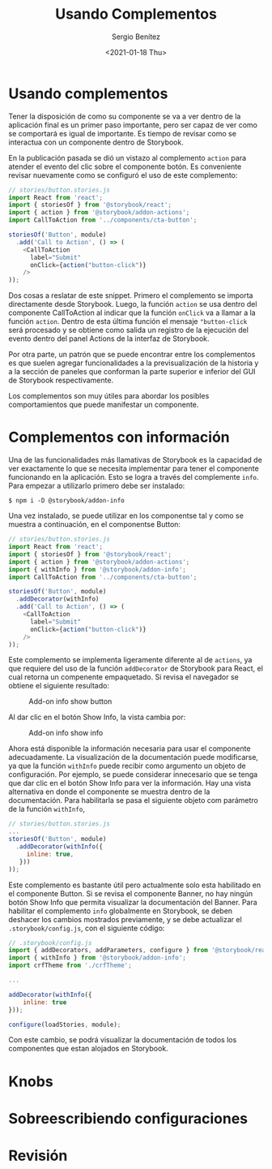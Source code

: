 #+TITLE: Usando Complementos
#+DESCRIPTION: Serie que recopila los beneficios de usar Storybook
#+AUTHOR: Sergio Benítez
#+DATE:<2021-01-18 Thu> 
#+STARTUP: fold
* Usando complementos

Tener la disposición de como su componente se va a ver dentro de la aplicación
final es un primer paso importante, pero ser capaz de ver como se comportará es
igual de importante. Es tiempo de revisar como se interactua con un componente
dentro de Storybook.

En la publicación pasada se dió un vistazo al complemento ~action~ para atender
el evento del clic sobre el componente botón. Es conveniente revisar nuevamente
como se configuró el uso de este complemento:

#+begin_src javascript
// stories/button.stories.js
import React from 'react';
import { storiesOf } from '@storybook/react';
import { action } from '@storybook/addon-actions';
import CallToAction from '../components/cta-button';

storiesOf('Button', module)
  .add('Call to Action', () => (
    <CallToAction
      label="Submit"
      onClick={action("button-click")}
    />
));
#+end_src

Dos cosas a reslatar de este snippet. Primero el complemento se importa
directamente desde Storybook. Luego, la función ~action~ se usa dentro del
componente CallToAction al indicar que la función ~onClick~ va a llamar a la
función ~action~. Dentro de esta última función el mensaje ~"button-click~ será
procesado y se obtiene como salida un registro de la ejecución del evento dentro
del panel Actions de la interfaz de Storybook.

Por otra parte, un patrón que se puede encontrar entre los complementos es que
suelen agregar funcionalidades a la previsualización de la historia y a la
sección de paneles que conforman la parte superior e inferior del GUI de
Storybook respectivamente.

Los complementos son muy útiles para abordar los posibles comportamientos que 
puede manifestar un componente.
  
* Complementos con información

Una de las funcionalidades más llamativas de Storybook es la capacidad de ver
exactamente lo que se necesita implementar para tener el componente funcionando
en la aplicación. Esto se logra a través del complemente ~info~. Para empezar 
a utilizarlo primero debe ser instalado:

#+begin_src
$ npm i -D @storybook/addon-info
#+end_src

Una vez instalado, se puede utilizar en los componentse tal y como se muestra
a continuación, en el componentse Button:
  
#+begin_src javascript
// stories/button.stories.js
import React from 'react';
import { storiesOf } from '@storybook/react';
import { action } from '@storybook/addon-actions';
import { withInfo } from '@storybook/addon-info';
import CallToAction from '../components/cta-button';

storiesOf('Button', module)
  .addDecorator(withInfo)
  .add('Call to Action', () => (
    <CallToAction
      label="Submit"
      onClick={action("button-click")}
    />
));
#+end_src

Este complemento se implementa ligeramente diferente al de ~actions~, ya que
requiere del uso de la función ~addDecorator~ de Storybook para React, el cual
retorna un compenente empaquetado. Si revisa el navegador se obtiene el
siguiente resultado:

#+CAPTION: Add-on info show button
[[../images/storybook/07-storybook-add-on-info-button.png]]

Al dar clic en el botón Show Info, la vista cambia por:

#+CAPTION: Add-on info show info
[[../images/storybook/08-storybook-add-on-info-show.png]]


Ahora está disponible la información necesaria para usar el componente
adecuadamente. La visualización de la documentación puede modificarse, ya que la
función ~withInfo~ puede recibir como argumento un objeto de configuración. Por
ejemplo, se puede considerar innecesario que se tenga que dar clic en el botón
Show Info para ver la información. Hay una vista alternativa en donde el
componente se muestra dentro de la documentación. Para habilitarla se pasa el 
siguiente objeto com parámetro de la función ~withInfo~,

#+begin_src javascript
// stories/button.stories.js
...
storiesOf('Button', module)
  .addDecorator(withInfo({
     inline: true,
   }))
));
#+end_src

Este complemento es bastante útil pero actualmente solo esta habilitado en el 
componente Button. Si se revisa el componente Banner, no hay ningún botón Show
Info que permita visualizar la documentación del Banner. Para habilitar el 
complemento ~info~ globalmente en Storybook, se deben deshacer los cambios 
mostrados previamente, y se debe actualizar el ~.storybook/config.js~, con el
siguiente código: 

#+begin_src javascript
// .storybook/config.js
import { addDecorators, addParameters, configure } from '@storybook/react';
import { withInfo } from '@storybook/addon-info';
import crfTheme from './crfTheme';

...

addDecorator(withInfo({
    inline: true
}));

configure(loadStories, module);
#+end_src

Con este cambio, se podrá visualizar la documentación de todos los componentes
que estan alojados en Storybook.

* Knobs
* Sobreescribiendo configuraciones
* Revisión
